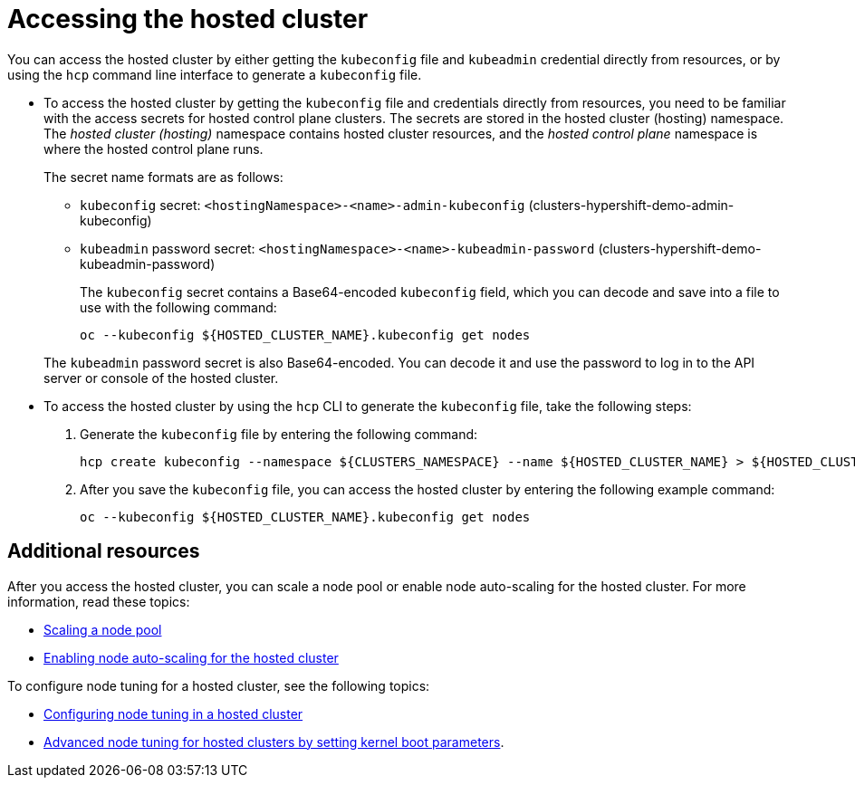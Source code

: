 [#access-hosted-cluster]
= Accessing the hosted cluster

You can access the hosted cluster by either getting the `kubeconfig` file and `kubeadmin` credential directly from resources, or by using the `hcp` command line interface to generate a `kubeconfig` file.

* To access the hosted cluster by getting the `kubeconfig` file and credentials directly from resources, you need to be familiar with the access secrets for hosted control plane clusters. The secrets are stored in the hosted cluster (hosting) namespace. The _hosted cluster (hosting)_ namespace contains hosted cluster resources, and the _hosted control plane_ namespace is where the hosted control plane runs.
+
The secret name formats are as follows:

** `kubeconfig` secret: `<hostingNamespace>-<name>-admin-kubeconfig` (clusters-hypershift-demo-admin-kubeconfig)
** `kubeadmin` password secret: `<hostingNamespace>-<name>-kubeadmin-password` (clusters-hypershift-demo-kubeadmin-password)
+
The `kubeconfig` secret contains a Base64-encoded `kubeconfig` field, which you can decode and save into a file to use with the following command:

+
----
oc --kubeconfig ${HOSTED_CLUSTER_NAME}.kubeconfig get nodes
----

+
The `kubeadmin` password secret is also Base64-encoded. You can decode it and use the password to log in to the API server or console of the hosted cluster.

* To access the hosted cluster by using the `hcp` CLI to generate the `kubeconfig` file, take the following steps:

. Generate the `kubeconfig` file by entering the following command:

+
----
hcp create kubeconfig --namespace ${CLUSTERS_NAMESPACE} --name ${HOSTED_CLUSTER_NAME} > ${HOSTED_CLUSTER_NAME}.kubeconfig
----

. After you save the `kubeconfig` file, you can access the hosted cluster by entering the following example command:

+
----
oc --kubeconfig ${HOSTED_CLUSTER_NAME}.kubeconfig get nodes
----

+
//lahinson -august 2023 - adding comment to ensure proper formatting

[#access-hosted-cluster-additional-resources]
== Additional resources

After you access the hosted cluster, you can scale a node pool or enable node auto-scaling for the hosted cluster. For more information, read these topics:

* xref:../hosted_control_planes/scale_node_pool_kubevirt.adoc#create-hosted-clusters-kubevirt-scaling-node-pool[Scaling a node pool]
* xref:../hosted_control_planes/autoscale_node_hosted_cluster.adoc#enable-node-auto-scaling-hosted-cluster[Enabling node auto-scaling for the hosted cluster]

To configure node tuning for a hosted cluster, see the following topics:

* link:https://access.redhat.com/documentation/en-us/openshift_container_platform/4.14/html/scalability_and_performance/using-node-tuning-operator#node-tuning-hosted-cluster_node-tuning-operator[Configuring node tuning in a hosted cluster]
* link:https://access.redhat.com/documentation/en-us/openshift_container_platform/4.14/html/scalability_and_performance/using-node-tuning-operator#advanced-node-tuning-hosted-cluster_node-tuning-operator[Advanced node tuning for hosted clusters by setting kernel boot parameters].